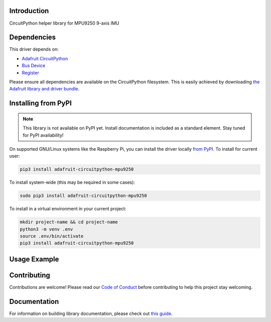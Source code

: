 Introduction
============

.. image:: https://readthedocs.org/projects/roboticsmasters-circuitpython-mpu9250/badge/?version=latest
    :target: https://circuitpython.readthedocs.io/projects/mpu9250/en/latest/
    :alt: Documentation Status

.. image:: https://img.shields.io/discord/327254708534116352.svg
    :target: https://discord.gg/nBQh6qu
    :alt: Discord

.. image:: https://github.com/wallarug/Roboticsmasters_CircuitPython_MPU9250/workflows/Build%20CI/badge.svg
    :target: https://github.com/wallarug/Roboticsmasters_CircuitPython_MPU9250/actions
    :alt: Build Status

CircuitPython helper library for MPU9250 9-axis IMU


Dependencies
=============
This driver depends on:

* `Adafruit CircuitPython <https://github.com/adafruit/circuitpython>`_
* `Bus Device <https://github.com/adafruit/Adafruit_CircuitPython_BusDevice>`_
* `Register <https://github.com/adafruit/Adafruit_CircuitPython_Register>`_

Please ensure all dependencies are available on the CircuitPython filesystem.
This is easily achieved by downloading
`the Adafruit library and driver bundle <https://circuitpython.org/libraries>`_.

Installing from PyPI
=====================
.. note:: This library is not available on PyPI yet. Install documentation is included
   as a standard element. Stay tuned for PyPI availability!

.. todo:: Remove the above note if PyPI version is/will be available at time of release.
   If the library is not planned for PyPI, remove the entire 'Installing from PyPI' section.

On supported GNU/Linux systems like the Raspberry Pi, you can install the driver locally `from
PyPI <https://pypi.org/project/adafruit-circuitpython-mpu9250/>`_. To install for current user:

.. code-block:: shell

    pip3 install adafruit-circuitpython-mpu9250

To install system-wide (this may be required in some cases):

.. code-block:: shell

    sudo pip3 install adafruit-circuitpython-mpu9250

To install in a virtual environment in your current project:

.. code-block:: shell

    mkdir project-name && cd project-name
    python3 -m venv .env
    source .env/bin/activate
    pip3 install adafruit-circuitpython-mpu9250

Usage Example
=============

.. todo:: Add a quick, simple example. It and other examples should live in the examples folder and be included in docs/examples.rst.

Contributing
============

Contributions are welcome! Please read our `Code of Conduct
<https://github.com/wallarug/Roboticsmasters_CircuitPython_MPU9250/blob/master/CODE_OF_CONDUCT.md>`_
before contributing to help this project stay welcoming.

Documentation
=============

For information on building library documentation, please check out `this guide <https://learn.adafruit.com/creating-and-sharing-a-circuitpython-library/sharing-our-docs-on-readthedocs#sphinx-5-1>`_.
